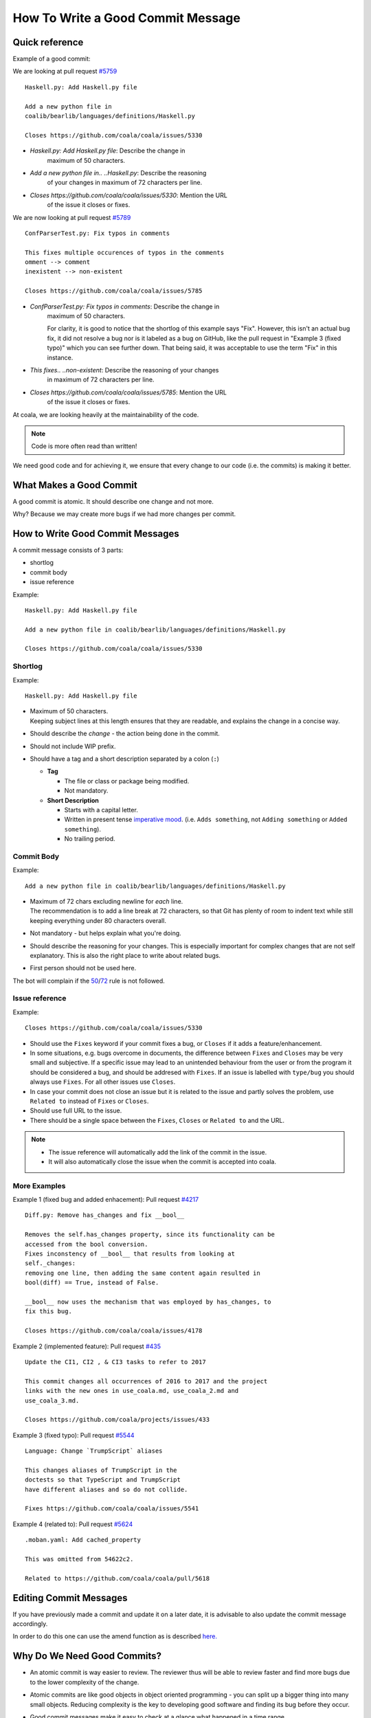 How To Write a Good Commit Message
==================================

Quick reference
---------------

Example of a good commit:

We are looking at pull request `#5759 <https://github.com/coala/coala/pull/5759>`_

::

    Haskell.py: Add Haskell.py file

    Add a new python file in
    coalib/bearlib/languages/definitions/Haskell.py

    Closes https://github.com/coala/coala/issues/5330

- `Haskell.py: Add Haskell.py file`: Describe the change in
   maximum of 50 characters.

- `Add a new python file in.. ..Haskell.py`: Describe the reasoning
   of your changes in maximum of 72 characters per line.

- `Closes https://github.com/coala/coala/issues/5330`: Mention the URL
   of the issue it closes or fixes.

We are now looking at pull request `#5789 <https://github.com/coala/coala/pull/5789>`_

::

    ConfParserTest.py: Fix typos in comments

    This fixes multiple occurences of typos in the comments
    omment --> comment
    inexistent --> non-existent

    Closes https://github.com/coala/coala/issues/5785

- `ConfParserTest.py: Fix typos in comments`: Describe the change in
   maximum of 50 characters.

   For clarity, it is good to notice that the shortlog of this example
   says "Fix". However, this isn't an actual bug fix, it did not resolve
   a bug nor is it labeled as a bug on GitHub, like the pull request in
   "Example 3 (fixed typo)" which you can see further down. That being
   said, it was acceptable to use the term "Fix" in this instance.

- `This fixes.. ..non-existent`: Describe the reasoning of your changes
   in maximum of 72 characters per line.

- `Closes https://github.com/coala/coala/issues/5785`: Mention the URL
   of the issue it closes or fixes.


At coala, we are looking heavily at the maintainability of the code.

.. note::

    Code is more often read than written!

We need good code and for achieving it, we ensure that every
change to our code (i.e. the commits) is making it better.

What Makes a Good Commit
------------------------

A good commit is atomic. It should describe one change and not more.

Why? Because we may create more bugs if we had more changes per commit.

How to Write Good Commit Messages
---------------------------------

A commit message consists of 3 parts:

- shortlog
- commit body
- issue reference

Example:

::

    Haskell.py: Add Haskell.py file

    Add a new python file in coalib/bearlib/languages/definitions/Haskell.py

    Closes https://github.com/coala/coala/issues/5330

Shortlog
~~~~~~~~

Example:

::

    Haskell.py: Add Haskell.py file

.. _50:

-  | Maximum of 50 characters.
   | Keeping subject lines at this length ensures that they are
     readable, and explains the change in a concise way.
-  Should describe the *change* - the action being done in the commit.
-  Should not include WIP prefix.
-  Should have a tag and a short description separated by a colon (``:``)

   -  **Tag**

      -  The file or class or package being modified.
      -  Not mandatory.

   -  **Short Description**

      - Starts with a capital letter.
      - Written in present tense `imperative mood`_.
        (i.e. ``Adds something``, not ``Adding something`` or
        ``Added something``).
      - No trailing period.

Commit Body
~~~~~~~~~~~

Example:

::

    Add a new python file in coalib/bearlib/languages/definitions/Haskell.py

.. _72:

-  | Maximum of 72 chars excluding newline for *each* line.
   | The recommendation is to add a line break at 72 characters,
     so that Git has plenty of room to indent text while still
     keeping everything under 80 characters overall.
-  Not mandatory - but helps explain what you're doing.
-  Should describe the reasoning for your changes. This is especially
   important for complex changes that are not self explanatory. This is also
   the right place to write about related bugs.
-  First person should not be used here.

The bot will complain if the 50_/72_ rule is not followed.

Issue reference
~~~~~~~~~~~~~~~

Example:

::

    Closes https://github.com/coala/coala/issues/5330

-  Should use the ``Fixes`` keyword if your commit fixes a bug, or ``Closes``
   if it adds a feature/enhancement.
-  In some situations, e.g. bugs overcome in documents, the difference
   between ``Fixes`` and ``Closes`` may be very small and subjective.
   If a specific issue may lead to an unintended behaviour from the user
   or from the program it should be considered a bug, and should be
   addresed with ``Fixes``. If an issue is labelled with ``type/bug``
   you should always use ``Fixes``. For all other issues use ``Closes``.
-  In case your commit does not close an issue but it is related to
   the issue and partly solves the problem, use ``Related to`` instead
   of ``Fixes`` or ``Closes``.
-  Should use full URL to the issue.
-  There should be a single space between the ``Fixes``, ``Closes`` or
   ``Related to`` and the URL.

.. note::

    -  The issue reference will automatically add the link of the commit in
       the issue.
    -  It will also automatically close the issue when the commit is
       accepted into coala.

.. seealso::

    https://wiki.gnome.org/Git/CommitMessages

More Examples
~~~~~~~~~~~~~

Example 1 (fixed bug and added enhacement):
Pull request `#4217 <https://github.com/coala/coala/pull/4217>`_

::

    Diff.py: Remove has_changes and fix __bool__

    Removes the self.has_changes property, since its functionality can be
    accessed from the bool conversion.
    Fixes inconstency of __bool__ that results from looking at
    self._changes:
    removing one line, then adding the same content again resulted in
    bool(diff) == True, instead of False.

    __bool__ now uses the mechanism that was employed by has_changes, to
    fix this bug.

    Closes https://github.com/coala/coala/issues/4178

Example 2 (implemented feature):
Pull request `#435 <https://github.com/coala/projects/pull/435>`_

::

    Update the CI1, CI2 , & CI3 tasks to refer to 2017

    This commit changes all occurrences of 2016 to 2017 and the project
    links with the new ones in use_coala.md, use_coala_2.md and
    use_coala_3.md.

    Closes https://github.com/coala/projects/issues/433

Example 3 (fixed typo):
Pull request `#5544 <https://github.com/coala/coala/pull/5544>`_

::

    Language: Change `TrumpScript` aliases

    This changes aliases of TrumpScript in the
    doctests so that TypeScript and TrumpScript
    have different aliases and so do not collide.

    Fixes https://github.com/coala/coala/issues/5541

Example 4 (related to):
Pull request `#5624 <https://github.com/coala/coala/pull/5624>`_

::

    .moban.yaml: Add cached_property

    This was omitted from 54622c2.

    Related to https://github.com/coala/coala/pull/5618

Editing Commit Messages
-----------------------

If you have previously made a commit and update it on a later date,
it is advisable to also update the commit message accordingly.

In order to do this one can use the amend function as is described `here.
<http://api.coala.io/en/latest/Developers/Git_Basics.html#follow-up>`_

Why Do We Need Good Commits?
----------------------------

-  An atomic commit is way easier to review. The reviewer thus will be
   able to review faster and find more bugs due to the lower complexity
   of the change.
-  Atomic commits are like good objects in object oriented programming -
   you can split up a bigger thing into many small objects. Reducing
   complexity is the key to developing good software and finding its bug
   before they occur.
-  Good commit messages make it easy to check at a glance what happened
   in a time range.
-  It is way easier to revert single changes without side effects.
   Reverting multiple commits at a time is easy, reverting a part of a
   commit is not.
-  ``git blame`` will be much more effective. It is the best
   documentation you can get. The older your code is, the more
   documentation it has. The better the commit messages are, the better
   is your hidden documentation. Your commit messages document the
   reason for every single change you did to any line.
-  ``git bisect`` will be much more effective. If you bisect through
   atomic commits to find the commit which caused a bug, you should be
   able to identify the real cause of the bug fastly. Good commit
   messages and atomicity of commits are key to that ability.

         .. _imperative mood: https://en.wikipedia.org/wiki/Imperative_mood
